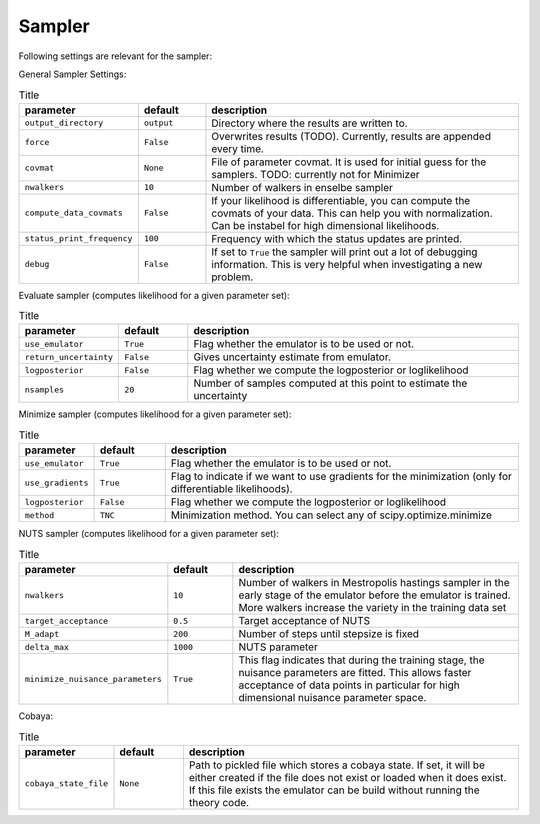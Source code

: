 Sampler
===============================

Following settings are relevant for the sampler:


General Sampler Settings:

.. list-table:: Title
   :widths: 10 10 50
   :header-rows: 1

   * - parameter
     - default
     - description
   * - ``output_directory``
     - ``output``
     - Directory where the results are written to.
   * - ``force``
     - ``False``
     - Overwrites results (TODO). Currently, results are appended every time.
   * - ``covmat``
     - ``None``
     - File of parameter covmat. It is used for initial guess for the samplers. TODO: currently not for Minimizer
   * - ``nwalkers``
     - ``10``
     - Number of walkers in enselbe sampler
   * - ``compute_data_covmats``    
     - ``False``
     - If your likelihood is differentiable, you can compute the covmats of your data. This can help you with normalization. Can be instabel for high dimensional likelihoods.
   * - ``status_print_frequency``
     - ``100``
     - Frequency with which the status updates are printed.
   * - ``debug``
     - ``False``
     - If set to ``True`` the sampler will print out a lot of debugging information. This is very helpful when investigating a new problem.

Evaluate sampler (computes likelihood for a given parameter set):

.. list-table:: Title
   :widths: 10 10 50
   :header-rows: 1

   * - parameter
     - default
     - description
   * - ``use_emulator``
     - ``True``
     - Flag whether the emulator is to be used or not.
   * - ``return_uncertainty``
     - ``False``
     - Gives uncertainty estimate from emulator.
   * - ``logposterior``
     - ``False``
     - Flag whether we compute the logposterior or loglikelihood
   * - ``nsamples``
     - ``20``
     - Number of samples computed at this point to estimate the uncertainty
    


Minimize sampler (computes likelihood for a given parameter set):


.. list-table:: Title
   :widths: 10 10 50
   :header-rows: 1

   * - parameter
     - default
     - description
   * - ``use_emulator``
     - ``True``
     - Flag whether the emulator is to be used or not.
   * - ``use_gradients``
     - ``True``
     - Flag to indicate if we want to use gradients for the minimization (only for differentiable likelihoods).
   * - ``logposterior``
     - ``False``
     - Flag whether we compute the logposterior or loglikelihood
   * - ``method``
     - ``TNC``
     - Minimization method. You can select any of scipy.optimize.minimize


NUTS sampler (computes likelihood for a given parameter set):

.. list-table:: Title
   :widths: 10 10 50
   :header-rows: 1

   * - parameter
     - default
     - description
   * - ``nwalkers``
     - ``10``
     - Number of walkers in Mestropolis hastings sampler in the early stage of the emulator before the emulator is trained. More walkers increase the variety in the training data set
   * - ``target_acceptance``
     - ``0.5``
     - Target acceptance of NUTS
   * - ``M_adapt``
     - ``200``
     - Number of steps until stepsize is fixed
   * - ``delta_max``
     - ``1000``
     - NUTS parameter
   * - ``minimize_nuisance_parameters``
     - ``True``
     - This flag indicates that during the training stage, the nuisance parameters are fitted. This allows faster acceptance of data points in particular for high dimensional nuisance parameter space.


Cobaya:

.. list-table:: Title
   :widths: 10 10 50
   :header-rows: 1

   * - parameter
     - default
     - description
   * - ``cobaya_state_file``
     - ``None``
     - Path to pickled file which stores a cobaya state. If set, it will be either created if the file does not exist or loaded when it does exist. If this file exists the emulator can be build without running the theory code.
